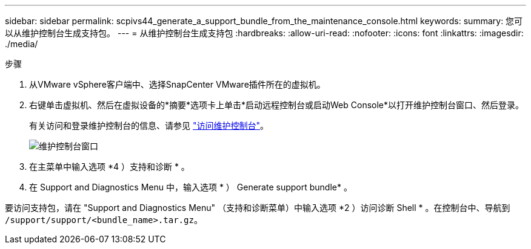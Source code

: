 ---
sidebar: sidebar 
permalink: scpivs44_generate_a_support_bundle_from_the_maintenance_console.html 
keywords:  
summary: 您可以从维护控制台生成支持包。 
---
= 从维护控制台生成支持包
:hardbreaks:
:allow-uri-read: 
:nofooter: 
:icons: font
:linkattrs: 
:imagesdir: ./media/


.步骤
[role="lead"]
. 从VMware vSphere客户端中、选择SnapCenter VMware插件所在的虚拟机。
. 右键单击虚拟机、然后在虚拟设备的*摘要*选项卡上单击*启动远程控制台或启动Web Console*以打开维护控制台窗口、然后登录。
+
有关访问和登录维护控制台的信息、请参见 link:scpivs44_access_the_maintenance_console.html["访问维护控制台"^]。

+
image:scpivs44_image11.png["维护控制台窗口"]

. 在主菜单中输入选项 *4 ）支持和诊断 * 。
. 在 Support and Diagnostics Menu 中，输入选项 * ） Generate support bundle* 。


要访问支持包，请在 "Support and Diagnostics Menu" （支持和诊断菜单）中输入选项 *2 ）访问诊断 Shell * 。在控制台中、导航到 `/support/support/<bundle_name>.tar.gz`。
